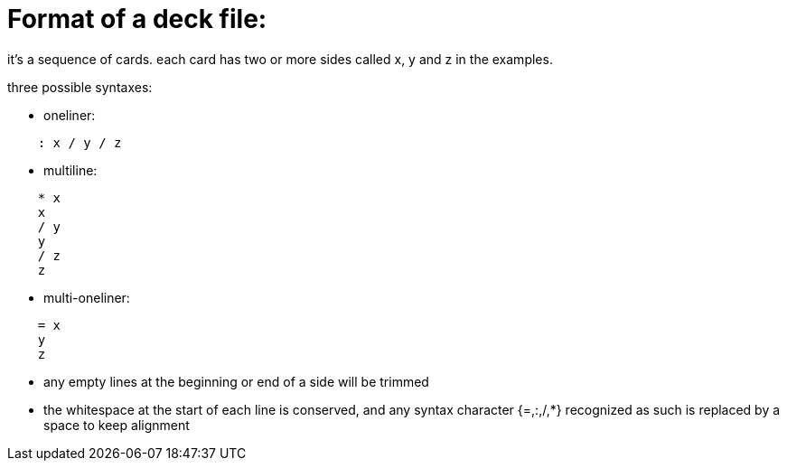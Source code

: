 = Format of a deck file:

it's a sequence of cards.
each card has two or more sides called x, y and z in the examples.

.three possible syntaxes:
* oneliner:
....
    : x / y / z
....
  
* multiline:
....
    * x
    x
    / y
    y
    / z
    z
....
  
* multi-oneliner:
....
    = x
    y
    z
....

* any empty lines at the beginning or end of a side will be trimmed
* the whitespace at the start of each line is conserved, and any syntax character {=,:,/,*}
recognized as such is replaced by a space to keep alignment

